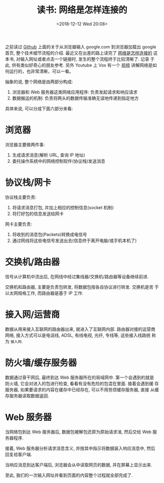 #+title: 读书: 网络是怎样连接的
#+DATE: <2018-12-12 Wed 20:08>
#+options: toc:nil num:nil date:t

之前读过 [[https://github.com/alex/what-happens-when][Github]] 上面的关于从浏览器输入 google.com 到浏览器加载出 google
首页, 整个技术细节流程的介绍. 最近又在出差的路上读完了 [[https://book.douban.com/subject/26941639/][网络是怎样连接的]]
这本书, 对输入网址或者点击一个链接时, 发生的整个流程终于比较清晰了. 记录
于此, 供有类似好奇心的朋友参考. 另外 Youtube 上 Vox 有一个 [[https://www.youtube.com/watch?v=TNQsmPf24go][视频]] 讲解网络是如何运行的，也非常清晰，可以一看。

#+begin_export html
<img
  src="../images/how-internet-works.png"
  width="80%"
/>
#+end_export
抽象的说, 整个网络是由两部分构成:

1. 浏览器和 Web 服务器这类网络应用程序: 负责发起请求和响应请求
2. 数据搬运的机制: 负责将两头的数据传输准确无误地传递到指定地方

具体来说, 可以分成下面六部分来看:

* 浏览器
浏览器主要做两件事:

1. 生成请求消息(解析 URL, 查询 IP 地址)
2. 委托操作系统中的网络控制软件(协议栈)发送消息

* 协议栈/网卡
协议栈主要负责:
1. 将请求消息打包, 并加上相应的控制信息(socket 机制)
2. 将打好包的信息发送给网卡

网卡主要负责:
1. 将收到的消息包(Packets)转换成电信号
2. 通过网线将这些电信号发送出去(信息终于离开电脑/或手机本机了)
* 交换机/路由器
信号从计算机中流出后, 在网线中经过集线器/交换机/路由器等设备继续前进.

交换机和路由器, 主要是负责包转发, 将数据包按各自协议进行转发. 交换机是苦
于以太网规格工作, 而路由器是基于 IP 工作.
* 接入网/运营商
数据从用来接入互联网的路由器出来, 就进入了互联网内部. 路由器对接的运营商
网络, 接入方式可以是电话线, ADSL, 有线电视, 光纤, 专线等, 这些接入线路统
称为 =接入网=.
* 防火墙/缓存服务器
数据通过骨干网后, 最终到达 Web 服务器所在的局域网中. 第一个会遇到的就是
防火墙, 它会对进入的包进行检查, 看看有没有危险的包混在里面. 接着会遇到缓
存服务器, 如果要请求的内容在缓存中已经存在, 可以不用劳烦缓存服务器, 直接
从缓存服务器读取数据返回.
* Web 服务器
当网络包到达 Web 服务器后, 数据包被解包还原为原始请求渻, 然后交给 Web 服
务器程序.

接着, Web 服务器分析请求消息含义, 并按其中指示将数据装入响应消息中, 然后
回复给客户端.

当响应消息到达客户端后, 浏览器会从中读取网页的数据, 并在屏幕上显示出来.

至此, 我们的一次输入网址并看到页面的内容整个过程就全部完成了.
